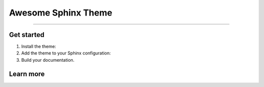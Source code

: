 .. meta::
   :description: Create functional and beautiful websites for your documentation with Sphinx and the Awesome Sphinx Theme.
   :keywords: Documentation, Sphinx, Python

Awesome Sphinx Theme
====================

.. rst-class:: lead

   Create functional and beautiful websites for your documentation with Sphinx.

----

Get started
-----------

#. Install the theme:

   .. .. code-block:: terminal

   ..    pip install sphinxawesome-theme

   .. literalinclude:: how-to/install/includes/install.sh
      :language: terminal

   .. seealso::

      :doc:`how-to/install/index`

#. Add the theme to your Sphinx configuration:

   .. literalinclude:: how-to/add/includes/configure.inc
      :language: python
      :caption: File: conf.py

   .. seealso::

      :doc:`how-to/add/index`
      :confval:`sphinx:html_theme`

#. Build your documentation.

   .. seealso::

      :sphinxdocs:`Get started with Sphinx <usage/quickstart.html>`

Learn more
----------


.. tab-set::

   .. tab-item:: How To

      In the **How-to** section, you can learn more about using and customizing the theme.

      .. toctree::
         :maxdepth: 1
         :caption: How To

         how-to/install/index
         how-to/add/index
         how-to/configure/index
         how-to/customize/index
         how-to/build-your-own/index

   .. tab-item:: Demo

      The **Demo** section shows how various elements will look like.

      .. toctree::
         :maxdepth: 1
         :caption: Demo
         :glob:

         demo/*
